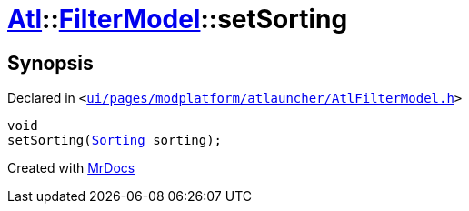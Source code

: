 [#Atl-FilterModel-setSorting]
= xref:Atl.adoc[Atl]::xref:Atl/FilterModel.adoc[FilterModel]::setSorting
:relfileprefix: ../../
:mrdocs:


== Synopsis

Declared in `&lt;https://github.com/PrismLauncher/PrismLauncher/blob/develop/launcher/ui/pages/modplatform/atlauncher/AtlFilterModel.h#L34[ui&sol;pages&sol;modplatform&sol;atlauncher&sol;AtlFilterModel&period;h]&gt;`

[source,cpp,subs="verbatim,replacements,macros,-callouts"]
----
void
setSorting(xref:Atl/FilterModel/Sorting.adoc[Sorting] sorting);
----



[.small]#Created with https://www.mrdocs.com[MrDocs]#
